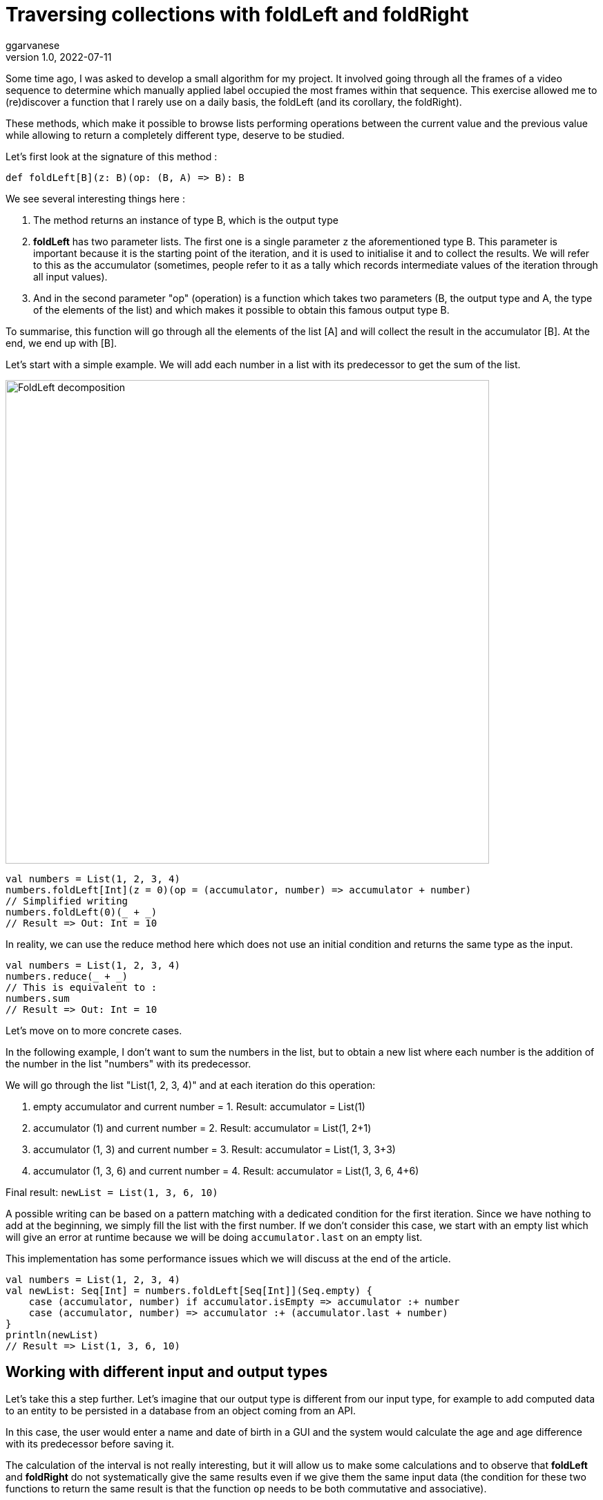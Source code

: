 = Traversing collections with foldLeft and foldRight
ggarvanese
v1.0, 2022-07-11
:title: Browsing collections with foldLeft and foldRight
:imagesdir: ../media/2022-06-27-foldleft-introduction
:lang: en
:tags: [fold, iteration, functional, scala]


Some time ago, I was asked to develop a small algorithm for my project. It involved going through all the frames of a video sequence to determine which manually applied label occupied the most frames within that sequence. This exercise allowed me to (re)discover a function that I rarely use on a daily basis, the foldLeft (and its corollary, the foldRight). 

These methods, which make it possible to browse lists performing operations between the current value and the previous value while allowing to return a completely different type, deserve to be studied.

Let's first look at the signature of this method :

[source, scala]
----
def foldLeft[B](z: B)(op: (B, A) => B): B
----

We see several interesting things here :

1. The method returns an instance of type B, which is the output type

2. *foldLeft* has two parameter lists. The first one is a single parameter `z` the aforementioned type B. This parameter is important because it is the starting point of the iteration, and it is used to initialise it and to collect the results. We will refer to this as the accumulator (sometimes, people refer to it as a tally which records intermediate values of the iteration through all input values).

3. And in the second parameter "op" (operation) is a function which takes two parameters (B, the output type and A, the type of the elements of the list) and which makes it possible to obtain this famous output type B.

To summarise, this function will go through all the elements of the list [A] and will collect the result in the accumulator [B]. At the end, we end up with [B].

Let's start with a simple example. We will add each number in a list with its predecessor to get the sum of the list.

image::foldleft-decomposition-en.png[FoldLeft decomposition, width = 700]

[source, scala]
----
val numbers = List(1, 2, 3, 4)
numbers.foldLeft[Int](z = 0)(op = (accumulator, number) => accumulator + number)
// Simplified writing
numbers.foldLeft(0)(_ + _)
// Result => Out: Int = 10
----


In reality, we can use the reduce method here which does not use an initial condition and returns the same type as the input.

[source, scala]
----

val numbers = List(1, 2, 3, 4)
numbers.reduce(_ + _)
// This is equivalent to :
numbers.sum
// Result => Out: Int = 10
----

Let's move on to more concrete cases.

In the following example, I don't want to sum the numbers in the list, but to obtain a new list where each number is the addition of the number in the list "numbers" with its predecessor.

We will go through the list "List(1, 2, 3, 4)" and at each iteration do this operation:

1. empty accumulator and current number = 1. Result: accumulator = List(1)

2. accumulator (1) and current number = 2. Result: accumulator = List(1, 2+1)

3. accumulator (1, 3) and current number = 3. Result: accumulator = List(1, 3, 3+3)

4. accumulator (1, 3, 6) and current number = 4. Result: accumulator = List(1, 3, 6, 4+6)

Final result: `newList = List(1, 3, 6, 10)`

A possible writing can be based on a pattern matching with a dedicated condition for the first iteration. Since we have nothing to add at the beginning, we simply fill the list with the first number. If we don't consider this case, we start with an empty list which will give an error at runtime because we will be doing `accumulator.last` on an empty list. 

This implementation has some performance issues which we will discuss at the end of the article.

[source, scala]
----
val numbers = List(1, 2, 3, 4)
val newList: Seq[Int] = numbers.foldLeft[Seq[Int]](Seq.empty) {
    case (accumulator, number) if accumulator.isEmpty => accumulator :+ number
    case (accumulator, number) => accumulator :+ (accumulator.last + number)
}
println(newList)
// Result => List(1, 3, 6, 10)
----

== Working with different input and output types

Let's take this a step further. Let's imagine that our output type is different from our input type, for example to add computed data to an entity to be persisted in a database from an object coming from an API. 

In this case, the user would enter a name and date of birth in a GUI and the system would calculate the age and age difference with its predecessor before saving it.

The calculation of the interval is not really interesting, but it will allow us to make some calculations and to observe that *foldLeft* and *foldRight* do not systematically give the same results even if we give them the same input data (the condition for these two functions to return the same result is that the function `op` needs to be both commutative and associative).

A possible way of writing this could be as follows :

[source, scala]
----
import java.time.LocalDate
case class UserApi(name: String, birthYear: Int)
case class UserData(name: String, birthYear: Int, age: Int, deltaWithPrecedent: Int)
val user1 = UserApi("Marc", 1982)
val user2 = UserApi("Pierre", 1995)
val user3 = UserApi("Marie", 1987)
val user4 = UserApi("Lydia", 1987)
val user5 = UserApi("Sophie", 1990)
val userList = Seq(user1, user2, user3, user4, user5)
private def computeAge(birthYear: Int) = LocalDate.now.getYear - birthYear
private def computeDeltaWithPrecedent(birthYear: Int, precedentBirthYear: Int) = birthYear - precedentBirthYear
def computeUserDatas(users: Seq[UserApi]): Seq[UserData] =
    users
      .sortBy(user => (user.birthYear, user.name)) // Sort first by "birthYear", then by "name"
      .foldLeft[Seq[UserData]](Seq.empty) { (acc, user) =>
        
        val userDataList = if (acc.isEmpty) {
          acc :+ UserData(
            user.name,
            user.birthYear,
            computeAge(user.birthYear),
            0
          )
        }
        else acc :+ UserData(
            user.name,
            user.birthYear,
            computeAge(user.birthYear),
            computeDeltaWithPrecedent(user.birthYear, acc.last.birthYear)
          )
      userDataList
      }
computeUserDatas(userList).foreach(println)
/* Result => Each interval is calculated in relation to the lower year
  UserData(Marc,1982,40,0)
  UserData(Lydia,1987,35,5)
  UserData(Marie,1987,35,0)
  UserData(Sophie,1990,32,3)
  UserData(Pierre,1995,27,5)
*/
----

== Reverting the path with foldRight

If we now use a foldRight on our list of UserApi, we can traverse the list from the end to the beginning. 

In this case, the interval is calculated not between the current value and its previous one on the left, but between the current value and its previous one on the right. The result of the interval between the dates of birth will therefore be different.

In the following example, I use a slightly more concise script and have reorganised the code by integrating the two private methods into the main method.

[source, scala]
----
import java.time.LocalDate
case class UserApi(name: String, birthYear: Int)
case class UserData(name: String, birthYear: Int, age: Int, deltaWithPrecedent: Int)
val user1 = UserApi("Marc", 1982)
val user2 = UserApi("Pierre", 1995)
val user3 = UserApi("Marie", 1987)
val user4 = UserApi("Lydia", 1987)
val user5 = UserApi("Sophie", 1990)
val userList = Seq(user1, user2, user3, user4, user5)
def computeUserDatas(users: Seq[UserApi]): Seq[UserData] =
  users
    .sortBy(user => (user.birthYear, user.name))
    // The pair (current value, accumulator) is inverted with respect to the foldLeft
    .foldRight[Seq[UserData]](Seq.empty) { (user, acc) =>
      def computeAge(birthYear: Int) = LocalDate.now.getYear - birthYear
      // The direction of the operation must be reversed to avoid negative results, or use (birthYear - precedentBirthYear).abs
      def computeDeltaWithPrecedent(birthYear: Int, precedentBirthYear: Int) = precedentBirthYear - birthYear
      if (acc.isEmpty)
        acc :+ UserData(
          user.name,
          user.birthYear,
          computeAge(user.birthYear),
          0
        ) else acc :+ UserData(
        user.name,
        user.birthYear,
        computeAge(user.birthYear),
        computeDeltaWithPrecedent(user.birthYear, acc.last.birthYear)
      )
    }
computeUserDatas(userList).foreach(println)
/* Result => (each interval is calculated in relation to the year above)
UserData(Pierre,1995,27,0)
UserData(Sophie,1990,32,5)
UserData(Marie,1987,35,3)
UserData(Lydia,1987,35,0)
UserData(Marc,1982,40,5)
*/
----

== Handling an exception with Either and Cats

Finally, here is a more complex example of exception handling, first with an Either, then with the Cats library. 

Let's imagine that we are managing a team (Team) made up of players who can take on different statuses over time. Let's imagine we have an endpoint that allows us to delete players by giving them the status `Deleted` unless a player has the status `Enrolled` (entered in a competition for example, in which case, deleting them would cause some problems).

For some reason (actually, for the very good reason that it serves my example), you save the whole list or nothing at all. So the idea here is to stop processing and throw an exception in a `Left` if a `Player` with `Enrolled` status is found in the list, which is the case here.

[source, scala]
----
import scala.concurrent.{ Await, ExecutionContextExecutor, Future }
import scala.concurrent.duration.DurationInt
implicit val executor: ExecutionContextExecutor = scala.concurrent.ExecutionContext.global
sealed trait PlayerStatus
object PlayerStatus {
  case object Available extends PlayerStatus
  case object Enrolled extends PlayerStatus
  case object Resting extends PlayerStatus
  case object Deleted extends PlayerStatus
}
case class Player(name: String, currentStatus: PlayerStatus) {
  def updateStatus(
    status: PlayerStatus
  ): Either[Exception, Player] =
    if (currentStatus == PlayerStatus.Enrolled) Left(new IllegalArgumentException(s"status is $currentStatus"))
    else Right(copy(currentStatus = status))
}
case class Team(players: Seq[Player])
val team = Team(
  Seq(
    Player("player1", PlayerStatus.Available),
    Player("player2", PlayerStatus.Resting),
    Player("player3", PlayerStatus.Enrolled) // The status that causes the interruption
  )
)
val resultEither: Future[Either[IllegalArgumentException, Seq[Player]]] =
  for {
    updatedPlayers <- Future.successful {
      team.players
        .map(_.updateStatus(PlayerStatus.Deleted))
        .foldLeft[Either[Exception, Seq[Player]]](Right(Seq.empty[Player])) { (acc, current) =>
          acc.flatMap { players =>
            current.map(_ +: players)
          }
        }
        .left
        .map(error => new IllegalArgumentException(s"Unable to delete the player due to ${error.getMessage}"))
    }
  } yield updatedPlayers
Await.result(resultEither, 1.second)
/* Result =>
Left(java.lang.IllegalArgumentException: Unable to delete the task due to status is Enrolled)
*/
----

Some details :

[source, scala]
----
acc.flatMap { players =>
            current.map(_ +: players)
          }
----

The flatMap allows you to access the Player Sequence located in the Right of the accumulator's Either and return an `Either[Exception, Seq[Player]]` instead of an `Either[Exception, Either[Exception, Seq[Player]]`.

[source, scala]
----
.left
.map(error => ... 
----
If there is no Right, then Left is considered a return type. As there is only one possible Left in our return type Either[Exception, Seq[Player]], then processing is stopped as soon as it is filled in.

With the Cats library, we can code this up as follows :

[source, scala]
----
import cats.data.{EitherT, Validated}
import cats.implicits._
import scala.concurrent.duration.DurationInt
import scala.concurrent.{Await, ExecutionContextExecutor, Future}
implicit val executor: ExecutionContextExecutor = scala.concurrent.ExecutionContext.global
sealed trait PlayerStatus
object PlayerStatus {
  case object Available extends PlayerStatus
  case object Enrolled extends PlayerStatus
  case object Resting extends PlayerStatus
  case object Deleted extends PlayerStatus
}
case class Player(name: String, currentStatus: PlayerStatus) {
  def updateStatus(
      status: PlayerStatus
  ): Validated[Exception, Player] =
    if (currentStatus == PlayerStatus.Enrolled)
      Validated.invalid[Exception, Player](new IllegalArgumentException(s"status is $currentStatus"))
    else Validated.valid[Exception, Player](copy(currentStatus = status))
}
case class Team(players: Seq[Player])
val team = Team(
  Seq(
    Player("player1", PlayerStatus.Available),
    Player("player2", PlayerStatus.Resting),
    Player("player3", PlayerStatus.Enrolled) // The status that causes the interruption
  )
)
val resultEitherT: EitherT[Future, IllegalArgumentException, Seq[Player]] =
  for {
    updatedPlayers <- EitherT.fromEither[Future] {
      team.players
        .map(_.updateStatus(PlayerStatus.Deleted))
        .foldLeft[Validated[Exception, Seq[Player]]](Validated.Valid(Seq.empty[Player])) { (acc, current) =>
          acc.andThen { players =>
            current.map(_ +: players)
          }
        }
        .leftMap(error => new IllegalArgumentException(s"Unable to delete the task due to ${error.getMessage}"))
        .toEither
    }
  } yield updatedPlayers
Await.result(resultEitherT.value, 1.second)
/* Result =>
Left(java.lang.IllegalArgumentException: Unable to delete the task due to status is Enrolled)
*/
----

Attentive users may have noticed this piece of code :

[source, scala]
----
acc.andThen { players =>
            current.map(_ +: players)
          }
----

Again, this is the Cats version of left.map(...)
Finally, we wrap our block with `EitherT.fromEither[Future] { { ... }.toEither }` to change the type from `Validated` to `EitherT`. Note that we have used `EitherT` and `Validated`, two Cats specific types.

== Performances

If you remember, I proposed this implementation at the beginning of the article :

[source, scala]
----
val numbers = List(1, 2, 3, 4)
val newList: Seq[Int] = numbers.foldLeft[Seq[Int]](Seq.empty) {
    case (accumulator, number) if accumulator.isEmpty => accumulator :+ number
    case (accumulator, number) => accumulator :+ (accumulator.last + number)
}
println(newList)
// Result => List(1, 3, 6, 10)
----

In reality, we have initialized the accumulator with `Seq.empty[Int]` while the proposed list is of type `List`. Since the type is generic (foldLeft takes a `Seq[Int]`), the compiler will assign the `List` type of our list of numbers to the accumulator. The problem for performance is that the `List` type will be found at every stage of processing the list elements:

1. when retrieving the last element of the list (`accumulator.last`)

2. when adding the new element to the end of the list (`accumulator :+ ...`)

For the `accumulator.last`, the implementation in Scala deletes the first element, then looks at how many elements are left in the list. It will do this again until there is only one element left to return.

Referring to the scala documentation on https://docs.scala-lang.org/overviews/collections-2.13/performance-characteristics.html[collection performance], the operation of adding items to a `List` collection takes longer the larger the list.

To solve this problem while remaining generic, we can rewrite our method as follows :

[source, scala]
----
List(1,2,3,4).foldLeft(Seq.empty[Int]) {
  case (Nil, element) => Seq(element)
  case (accumulator, element) => (accumulator.head + element) +: accumulator
}.reverse
----

In this way, accessing or adding an element to the accumulator will be a constant time (fast) operation. But as this implementation produces a reverse result, it is sufficient to add a `.reverse` at the end, or to use a foldRight, which you will notice is just a reverse foldLeft.

`def foldRight[B](z: B)(op: (A, B) => B): B = reversed.foldLeft(z)((b, a) => op(a, b))`

== Conclusion

As demonstrated in this article, *foldLeft* and *foldRight* are very powerful methods that can be considered the equivalent of the Swiss Army knife in the Scala collection library: it operates on a collection of elements of some type A and can generate a value that is the same type A or a completely different type B.

I hope this article has enlightened you on how to use them simply and convinced you to use and even abuse them !

Thanks to Vincent and Eric for their accurate review and contribution.
